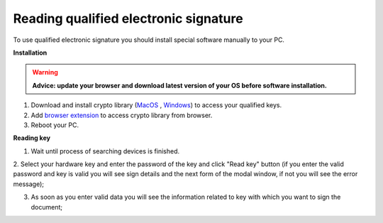 .. _qualified-electronic-signature:

Reading qualified electronic signature
======================================

To use qualified electronic signature you should install special software manually to your PC.

**Installation**

.. warning:: **Advice: update your browser and download latest version of your OS before software installation.**

1. Download and install crypto library (`MacOS <https://iit.com.ua/download/productfiles/EUSignWebInstall.pkg>`_ , `Windows <https://iit.com.ua/download/productfiles/EUSignWebInstall.exe>`_) to access your qualified keys.

2. Add `browser extension <https://chrome.google.com/webstore/detail/%D1%96%D1%96%D1%82-%D0%BA%D0%BE%D1%80%D0%B8%D1%81%D1%82%D1%83%D0%B2%D0%B0%D1%87-%D1%86%D1%81%D0%BA-1-%D0%B1%D1%96%D0%B1%D0%BB/jffafkigfgmjafhpkoibhfefeaebmccg?utm_source=chrome-app-launcher-info-dialog>`_ to access crypto library from browser.

3. Reboot your PC.

**Reading key**

1. Wait until process of searching devices is finished.

.. image:: pic_qualifiedSignature/searching-device.png
   :width: 400
   :align: center

2. Select your hardware key and enter the password of the key and click "Read key" button (if you enter the valid password and key is valid you will see sign details and the next form of
the modal window, if not you will see the error message);

.. image:: pic_qualifiedSignature/open-device.png
   :width: 400
   :align: center

3. As soon as you enter valid data you will see the information related to key with which you want to sign the document;

.. image:: pic_qualifiedSignature/key-info.png
   :width: 400
   :align: center





